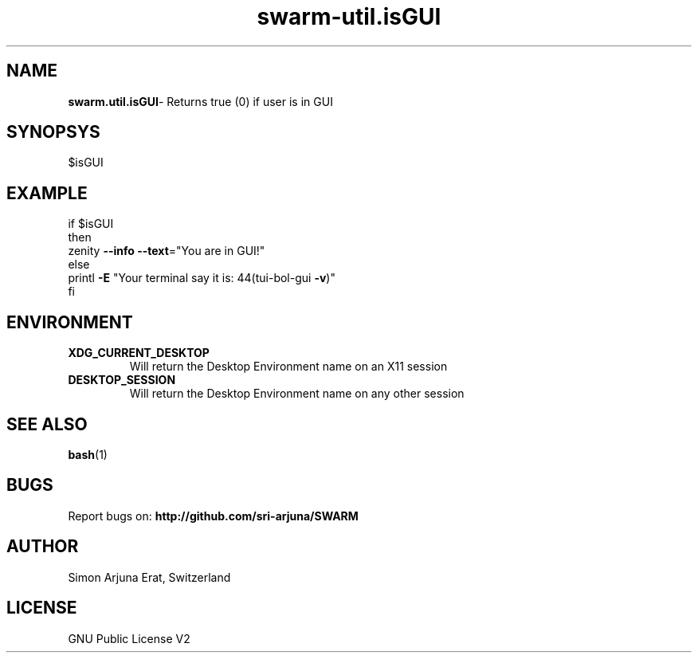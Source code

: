 .TH swarm-util.isGUI 1 "Copyleft 1995-2020" "SWARM 1.0" "SWARM Manual"

.SH NAME
\fBswarm.util.isGUI\fP- Returns true (0) if user is in GUI

.SH SYNOPSYS
$isGUI


.SH EXAMPLE
.RE
    if $isGUI
.RE
    then
.RE
         zenity \fB--info\fP \fB--text\fP="You are in GUI!"
.RE
    else
.RE
        printl \fB-E\fP "Your terminal say it is: \044(tui-bol-gui \fB-v\fP)"
.RE
    fi

.SH ENVIRONMENT
.TP
.B
XDG_CURRENT_DESKTOP
Will return the Desktop Environment name on an X11 session
.TP
.B
DESKTOP_SESSION
Will return the Desktop Environment name on any other session

.SH SEE ALSO
\fBbash\fP(1)
.SH BUGS
Report bugs on: \fBhttp://github.com/sri-arjuna/SWARM\fP

.SH AUTHOR
Simon Arjuna Erat, Switzerland

.SH LICENSE
GNU Public License V2
